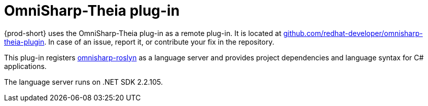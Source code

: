 // viewing-logs-for-dotnet-with-omnisharp-theia-plug-in

[id="omnisharp-theia-plug-in"]
= OmniSharp-Theia plug-in

{prod-short} uses the OmniSharp-Theia plug-in as a remote plug-in. It is located at
link:https://github.com/redhat-developer/omnisharp-theia-plugin[github.com/redhat-developer/omnisharp-theia-plugin]. In case of an issue, report it, or contribute your fix in the repository.

This plug-in registers link:https://github.com/OmniSharp/omnisharp-roslyn[omnisharp-roslyn] as a language server and provides project dependencies and language syntax for C# applications.

The language server runs on .NET SDK 2.2.105.
